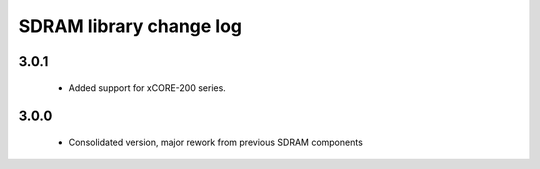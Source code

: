 SDRAM library change log
========================

3.0.1
-----

  * Added support for xCORE-200 series.

3.0.0
-----

  * Consolidated version, major rework from previous SDRAM components

